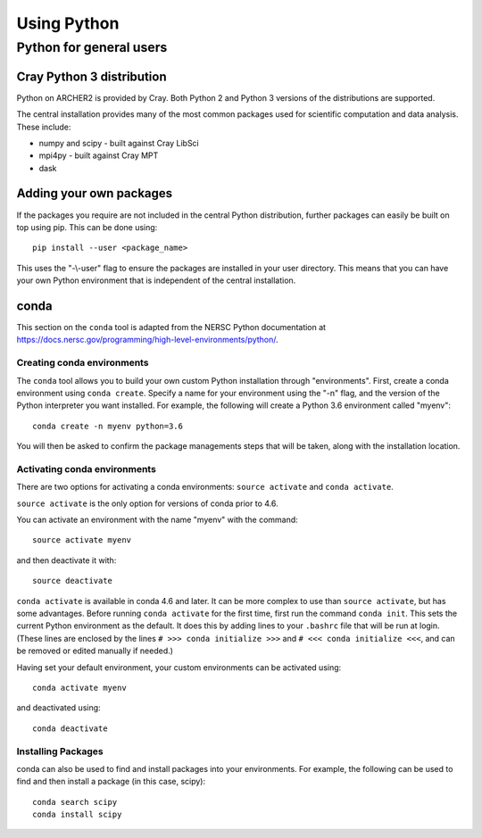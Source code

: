Using Python
============

Python for general users
------------------------

Cray Python 3 distribution
~~~~~~~~~~~~~~~~~~~~~~~~~~

Python on ARCHER2 is provided by Cray. Both Python 2 and Python 3 versions of
the distributions are supported.

The central installation provides many of the most common packages used for
scientific computation and data analysis. These include:

* numpy and scipy - built against Cray LibSci
* mpi4py - built against Cray MPT
* dask

Adding your own packages
~~~~~~~~~~~~~~~~~~~~~~~~

If the packages you require are not included in the central Python distribution,
further packages can easily be built on top using pip. This can be done using:

::

    pip install --user <package_name>

This uses the "-\\-user" flag to ensure the packages are installed in your user
directory. This means that you can have your own Python environment that is
independent of the central installation.

conda
~~~~~
This section on the ``conda`` tool is adapted from the NERSC Python documentation at `<https://docs.nersc.gov/programming/high-level-environments/python/>`__.

Creating conda environments
^^^^^^^^^^^^^^^^^^^^^^^^^^^

The ``conda`` tool allows you to build your own custom Python installation
through "environments".
First, create a conda environment using ``conda create``. Specify a name for
your environment using the "-n" flag, and the version of the Python interpreter
you want installed. For example, the following will create a Python 3.6
environment called "myenv":

::

    conda create -n myenv python=3.6

You will then be asked to confirm the package managements steps that will be
taken, along with the installation location.

Activating conda environments
^^^^^^^^^^^^^^^^^^^^^^^^^^^^^

There are two options for activating a conda environments: ``source activate``
and ``conda activate``.

``source activate`` is the only option for versions of conda prior to 4.6.

You can activate an environment with the name "myenv" with the command:

::

    source activate myenv

and then deactivate it with:

::

    source deactivate

``conda activate`` is available in conda 4.6 and later. It can be more complex
to use than ``source activate``, but has some advantages.
Before running ``conda activate`` for the first time, first run the command
``conda init``. This sets the current Python environment as the default. It does
this by adding lines to your ``.bashrc`` file that will be run at login. (These
lines are enclosed by the lines ``# >>> conda initialize >>>`` and
``# <<< conda initialize <<<``, and can be removed or edited manually if
needed.)

Having set your default environment, your custom environments can be activated
using:
::

    conda activate myenv

and deactivated using:
::

    conda deactivate

Installing Packages
^^^^^^^^^^^^^^^^^^^

conda can also be used to find and install packages into your environments.
For example, the following can be used to find and then install a package (in
this case, scipy):

::

    conda search scipy
    conda install scipy

